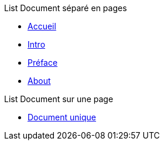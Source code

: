 .List Document séparé en pages 
* xref:ROOT:master.adoc[Accueil]
* xref:intro:master.adoc[Intro]
* xref:preface:master.adoc[Préface]
* xref:about:master.adoc[About]

.List Document sur une page 
* xref:org:master.adoc[Document unique]
